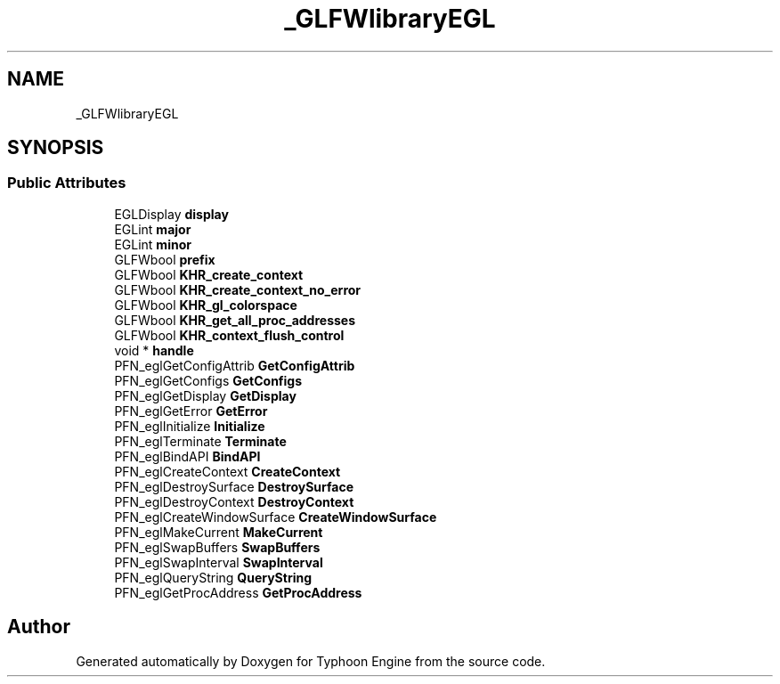 .TH "_GLFWlibraryEGL" 3 "Sat Jul 20 2019" "Version 0.1" "Typhoon Engine" \" -*- nroff -*-
.ad l
.nh
.SH NAME
_GLFWlibraryEGL
.SH SYNOPSIS
.br
.PP
.SS "Public Attributes"

.in +1c
.ti -1c
.RI "EGLDisplay \fBdisplay\fP"
.br
.ti -1c
.RI "EGLint \fBmajor\fP"
.br
.ti -1c
.RI "EGLint \fBminor\fP"
.br
.ti -1c
.RI "GLFWbool \fBprefix\fP"
.br
.ti -1c
.RI "GLFWbool \fBKHR_create_context\fP"
.br
.ti -1c
.RI "GLFWbool \fBKHR_create_context_no_error\fP"
.br
.ti -1c
.RI "GLFWbool \fBKHR_gl_colorspace\fP"
.br
.ti -1c
.RI "GLFWbool \fBKHR_get_all_proc_addresses\fP"
.br
.ti -1c
.RI "GLFWbool \fBKHR_context_flush_control\fP"
.br
.ti -1c
.RI "void * \fBhandle\fP"
.br
.ti -1c
.RI "PFN_eglGetConfigAttrib \fBGetConfigAttrib\fP"
.br
.ti -1c
.RI "PFN_eglGetConfigs \fBGetConfigs\fP"
.br
.ti -1c
.RI "PFN_eglGetDisplay \fBGetDisplay\fP"
.br
.ti -1c
.RI "PFN_eglGetError \fBGetError\fP"
.br
.ti -1c
.RI "PFN_eglInitialize \fBInitialize\fP"
.br
.ti -1c
.RI "PFN_eglTerminate \fBTerminate\fP"
.br
.ti -1c
.RI "PFN_eglBindAPI \fBBindAPI\fP"
.br
.ti -1c
.RI "PFN_eglCreateContext \fBCreateContext\fP"
.br
.ti -1c
.RI "PFN_eglDestroySurface \fBDestroySurface\fP"
.br
.ti -1c
.RI "PFN_eglDestroyContext \fBDestroyContext\fP"
.br
.ti -1c
.RI "PFN_eglCreateWindowSurface \fBCreateWindowSurface\fP"
.br
.ti -1c
.RI "PFN_eglMakeCurrent \fBMakeCurrent\fP"
.br
.ti -1c
.RI "PFN_eglSwapBuffers \fBSwapBuffers\fP"
.br
.ti -1c
.RI "PFN_eglSwapInterval \fBSwapInterval\fP"
.br
.ti -1c
.RI "PFN_eglQueryString \fBQueryString\fP"
.br
.ti -1c
.RI "PFN_eglGetProcAddress \fBGetProcAddress\fP"
.br
.in -1c

.SH "Author"
.PP 
Generated automatically by Doxygen for Typhoon Engine from the source code\&.
